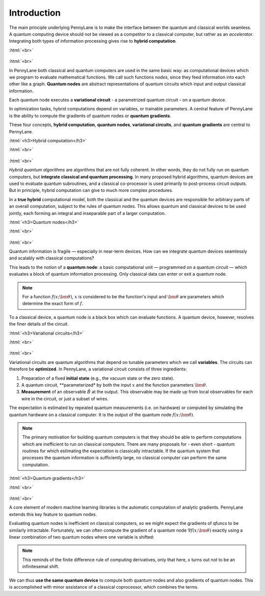 .. role:: html(raw)
   :format: html

.. _introduction:

Introduction
============

The main principle underlying PennyLane is to make the interface between the quantum and classical worlds seamless. A quantum computing device should not be viewed as a competitor to a classical computer, but rather as an *accelerator*. Integrating both types of information processing gives rise to **hybrid computation**.

:html:`<br>`

.. figure:: ../_static/concepts.png
    :align: center
    :width: 70%
    :target: javascript:void(0);

:html:`<br>`

In PennyLane both classical and quantum computers are used in the same basic way: as computational devices which we program to evaluate mathematical functions. We call such functions *nodes*, since they feed information into each other like a graph. **Quantum nodes** are abstract representations of quantum circuits which input and output classical information. 

Each quantum node executes a **variational circuit** - a parametrized quantum circuit - on a quantum device.

In optimization tasks, hybrid computations depend on variables, or trainable parameters. A central feature of PennyLane is the ability to compute the gradients of quantum nodes or **quantum gradients**.



These four concepts, **hybrid computation**, **quantum nodes**, **variational circuits**, and **quantum gradients** are central to PennyLane.


:html:`<h3>Hybrid computation</h3>`

.. rst-class:: admonition see

    See the main :ref:`hybrid_computation` page for more details.

:html:`<br>`

.. figure:: ../_static/hybrid_graph.png
    :align: center
    :width: 70%
    :target: javascript:void(0);

:html:`<br>`

*Hybrid quantum algorithms* are  algorithms that are not fully coherent. In other words, they do not fully run on quantum computers, but **integrate classical and quantum processing**. In many proposed hybrid algorithms, quantum devices are used to evaluate quantum subroutines, and a classical co-processor is used primarily to post-process circuit outputs. But in principle, hybrid computation can give to much more complex procedures.

In a **true hybrid** computational model, both the classical and the quantum devices are responsible for arbitrary parts of an overall computation, subject to the rules of quantum nodes. This allows quantum and classical devices to be used jointly, each forming an integral and inseparable part of a larger computation.


:html:`<h3>Quantum nodes</h3>`

.. rst-class:: admonition see

    See the main :ref:`quantum_nodes` page for more details.

:html:`<br>`

.. figure:: ../_static/quantumnode.png
    :align: center
    :width: 50%
    :target: javascript:void(0);

:html:`<br>`

Quantum information is fragile — especially in near-term devices. How can we integrate quantum devices seamlessly and scalably with classical computations?

This leads to the notion of a **quantum node**: a basic computational unit — programmed on a quantum circuit — which evaluates a block of quantum information processing. Only classical data can enter or exit a quantum node.

.. note:: For a function :math:`f(x; \bm{\theta})`, :math:`x` is considered to be the function's input and :math:`\bm{\theta}` are parameters which determine the exact form of :math:`f`.

To a classical device, a quantum node is a black box which can evaluate functions. A quantum device, however, resolves the finer details of the circuit.


:html:`<h3>Variational circuits</h3>`

.. rst-class:: admonition see

    See the main :ref:`varcirc` page for more details.

:html:`<br>`

.. figure:: ../_static/varcirc.png
    :align: center
    :width: 50%
    :target: javascript:void(0);

:html:`<br>`

Variational circuits are quantum algorithms that depend on tunable parameters which we call **variables**. The circuits can therefore be **optimized**. In PennyLane, a variational circuit consists of three ingredients:

1. Preparation of a fixed **initial state** (e.g., the vacuum state or the zero state).

2. A quantum circuit, **parameterized* by both the input :math:`x` and the function parameters :math:`\bm{\theta}`.

3. **Measurement** of an observable :math:`\hat{B}` at the output. This observable may be made up from local observables for each wire in the circuit, or just a subset of wires.

The expectation is estimated by repeated quantum measurements (i.e. on hardware) or computed by simulating the quantum hardware on a classical computer. It is the output of the quantum node :math:`f(x; \bm{\theta})`.

.. note:: The primary motivation for building quantum computers is that they should be able to perform computations which are inefficient to run on classical computers. There are many proposals for - even short - quantum routines for which estimating the expectation is classically intractable. If the quantum system that processes the quantum information is sufficiently large, no classical computer can perform the same computation.


:html:`<h3>Quantum gradients</h3>`

.. rst-class:: admonition see

    See the main :ref:`autograd_quantum` page for more details.

:html:`<br>`

.. figure:: ../_static/grad.png
    :align: center
    :width: 60%
    :target: javascript:void(0);

:html:`<br>`

A core element of modern machine learning libraries is the automatic computation of analytic gradients. PennyLane extends this key feature to quantum nodes.

Evaluating quantum nodes is inefficient on classical computers, so we might expect the gradients of qfuncs to be similarly intractable. Fortunately, we can often compute the gradient of a quantum node :math:`\nabla f(x;\bm{\theta})` exactly using a linear combination of two quantum nodes where one variable is shifted:



.. note::

    This reminds of the finite difference rule of computing derivatives, only that here, :math:`s` turns out not to be an infinitesemal shift.

We can thus **use the same quantum device** to compute both quantum nodes and also gradients of quantum nodes. This is accomplished with minor assistance of a classical coprocessor, which combines the terms. 


